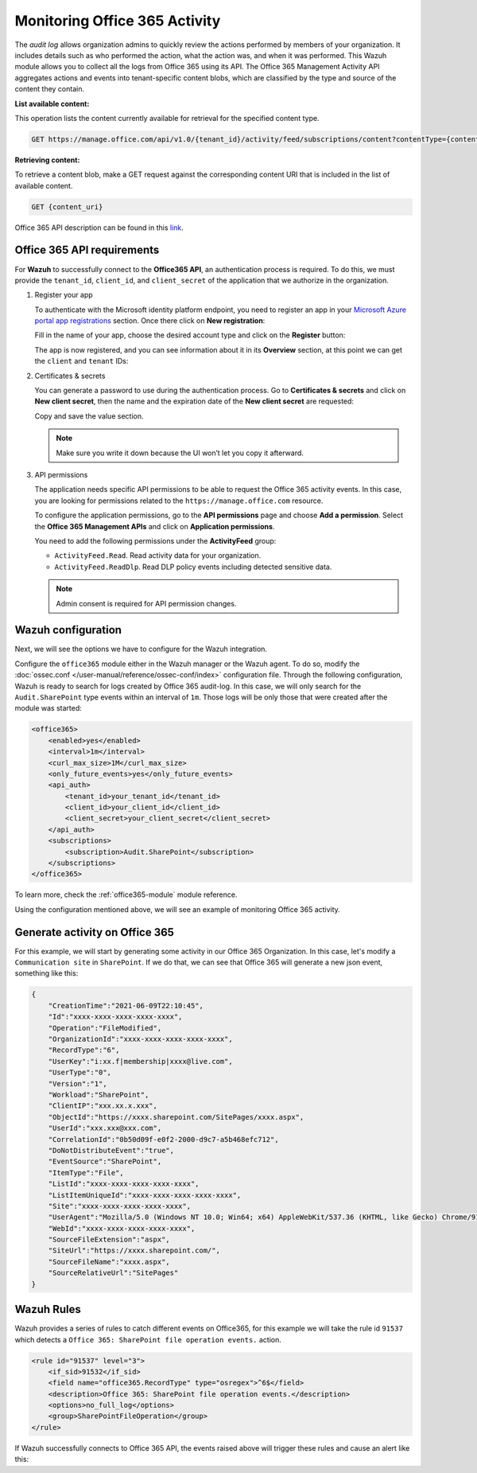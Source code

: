 .. Copyright (C) 2015, Wazuh, Inc.

.. meta::
  :description: Learn how to monitor your organization's Office 365 activity with Wazuh in this section of our documentation.

.. _office365_monitoring_activity:

Monitoring Office 365 Activity
==============================

The `audit log` allows organization admins to quickly review the actions performed by members of your organization. It includes details such as who performed the action, what the action was, and when it was performed.
This Wazuh module allows you to collect all the logs from Office 365 using its API. The Office 365 Management Activity API aggregates actions and events into tenant-specific content blobs, which are classified by the type and source of the content they contain. 

**List available content:**

This operation lists the content currently available for retrieval for the specified content type.

.. code-block:: none

    GET https://manage.office.com/api/v1.0/{tenant_id}/activity/feed/subscriptions/content?contentType={content_type}&startTime={start_time}&endTime={end_time}

**Retrieving content:**

To retrieve a content blob, make a GET request against the corresponding content URI that is included in the list of available content.

.. code-block:: xml

    GET {content_uri}

Office 365 API description can be found in this `link <https://docs.microsoft.com/en-us/office/office-365-management-api/office-365-management-activity-api-reference>`_.

Office 365 API requirements
^^^^^^^^^^^^^^^^^^^^^^^^^^^

For **Wazuh** to successfully connect to the **Office365 API**, an authentication process is required. To do this, we must provide the ``tenant_id``, ``client_id``, and ``client_secret`` of the application that we authorize in the organization.

#. Register your app

   To authenticate with the Microsoft identity platform endpoint, you need to register an app in your `Microsoft Azure portal app registrations <https://portal.azure.com/#blade/Microsoft_AAD_RegisteredApps/ApplicationsListBlade>`_  section. Once there click on **New registration**:

   .. thumbnail:: /images/cloud-security/office365/0-azure-app-new-registration.png
       :title: Register your app
       :align: center
       :width: 100%

   Fill in the name of your app, choose the desired account type and click on the **Register** button:

   .. thumbnail:: /images/cloud-security/office365/1-azure-wazuh-app-register-application.png
       :title: Register your app
       :align: center
       :width: 100%

   The app is now registered, and you can see information about it in its **Overview** section, at this point we can get the ``client`` and ``tenant`` IDs:

   .. thumbnail:: /images/cloud-security/office365/2-azure-wazuh-app-overview.png
       :title: Register your app
       :align: center
       :width: 100%

#. Certificates & secrets

   You can generate a password to use during the authentication process. Go to **Certificates & secrets** and click on **New client secret**,
   then the name and the expiration date of the **New client secret** are requested:
   
   .. thumbnail:: /images/cloud-security/office365/3-azure-wazuh-app-create-password.png
       :title: Certificates & secrets
       :align: center
       :width: 100%
   
   Copy and save the value section.
   
   .. thumbnail:: /images/cloud-security/office365/3-azure-wazuh-app-create-password-copy-value.png
       :title: Copy secrets value
       :align: center
       :width: 100%
   
   .. note:: Make sure you write it down because the UI won’t let you copy it afterward.

#. API permissions

   The application needs specific API permissions to be able to request the Office 365 activity events. In this case, you are looking for permissions related to the ``https://manage.office.com`` resource.
   
   To configure the application permissions, go to the **API permissions** page and choose **Add a permission**. Select the **Office 365 Management APIs** and click on **Application permissions**.
   
   You need to add the following permissions under the **ActivityFeed** group:
   
   - ``ActivityFeed.Read``. Read activity data for your organization.

   - ``ActivityFeed.ReadDlp``. Read DLP policy events including detected sensitive data.
   
   .. thumbnail:: /images/cloud-security/office365/4-azure-wazuh-app-configure-permissions.png
       :title: API permissions
       :align: center
       :width: 100%
   
   .. note:: Admin consent is required for API permission changes.
   
   .. thumbnail:: /images/cloud-security/office365/4-azure-wazuh-app-configure-permissions-admin-consent.png
       :title: API permissions admin consent
       :align: center
       :width: 100%


Wazuh configuration
^^^^^^^^^^^^^^^^^^^

Next, we will see the options we have to configure for the Wazuh integration.

Configure the ``office365`` module either in the Wazuh manager or the Wazuh agent.  To do so, modify the :doc:`ossec.conf </user-manual/reference/ossec-conf/index>` configuration file. Through the following configuration, Wazuh is ready to search for logs created by Office 365 audit-log. In this case, we will only search for the ``Audit.SharePoint`` type events within an interval of ``1m``. Those logs will be only those that were created after the module was started:

.. code-block:: xml

    <office365>
        <enabled>yes</enabled>
        <interval>1m</interval>
        <curl_max_size>1M</curl_max_size>
        <only_future_events>yes</only_future_events>
        <api_auth>
            <tenant_id>your_tenant_id</tenant_id>
            <client_id>your_client_id</client_id>
            <client_secret>your_client_secret</client_secret>
        </api_auth>
        <subscriptions>
            <subscription>Audit.SharePoint</subscription>
        </subscriptions>
    </office365>

To learn more, check the :ref:`office365-module` module reference.

Using the configuration mentioned above, we will see an example of monitoring Office 365 activity.

Generate activity on Office 365
^^^^^^^^^^^^^^^^^^^^^^^^^^^^^^^

For this example, we will start by generating some activity in our Office 365 Organization. In this case, let's modify a ``Communication site`` in ``SharePoint``. If we do that, we can see that Office 365 will generate a new json event, something like this:

.. code-block:: json
    :class: output

    {
        "CreationTime":"2021-06-09T22:10:45",
        "Id":"xxxx-xxxx-xxxx-xxxx-xxxx",
        "Operation":"FileModified",
        "OrganizationId":"xxxx-xxxx-xxxx-xxxx-xxxx",
        "RecordType":"6",
        "UserKey":"i:xx.f|membership|xxxx@live.com",
        "UserType":"0",
        "Version":"1",
        "Workload":"SharePoint",
        "ClientIP":"xxx.xx.x.xxx",
        "ObjectId":"https://xxxx.sharepoint.com/SitePages/xxxx.aspx",
        "UserId":"xxx.xxx@xxx.com",
        "CorrelationId":"0b50d09f-e0f2-2000-d9c7-a5b468efc712",
        "DoNotDistributeEvent":"true",
        "EventSource":"SharePoint",
        "ItemType":"File",
        "ListId":"xxxx-xxxx-xxxx-xxxx-xxxx",
        "ListItemUniqueId":"xxxx-xxxx-xxxx-xxxx-xxxx",
        "Site":"xxxx-xxxx-xxxx-xxxx-xxxx",
        "UserAgent":"Mozilla/5.0 (Windows NT 10.0; Win64; x64) AppleWebKit/537.36 (KHTML, like Gecko) Chrome/91.0.4472.77 Safari/537.36",
        "WebId":"xxxx-xxxx-xxxx-xxxx-xxxx",
        "SourceFileExtension":"aspx",
        "SiteUrl":"https://xxxx.sharepoint.com/",
        "SourceFileName":"xxxx.aspx",
        "SourceRelativeUrl":"SitePages"
    }

Wazuh Rules
^^^^^^^^^^^

Wazuh provides a series of rules to catch different events on Office365, for this example we will take the rule id ``91537`` which detects a ``Office 365: SharePoint file operation events.`` action.

.. code-block:: xml

    <rule id="91537" level="3">
        <if_sid>91532</if_sid>
        <field name="office365.RecordType" type="osregex">^6$</field>
        <description>Office 365: SharePoint file operation events.</description>
        <options>no_full_log</options>
        <group>SharePointFileOperation</group>
    </rule>

If Wazuh successfully connects to Office 365 API, the events raised above will trigger these rules and cause an alert like this:

.. code-block:: json
    :emphasize-lines: 5
    :class: output

    {
        "timestamp":"2021-06-09T22:12:54.301+0000",
        "rule":{
            "level":3,
            "description":"Office 365: SharePoint file operation events.",
            "id":"91537",
            "firedtimes":2,
            "mail":false,
            "groups":["office365","SharePointFileOperation"]
        },
        "agent":{
            "id":"001",
            "name":"ubuntu-bionic"
        },
        "manager":{
            "name":"ubuntu-bionic"
        },
        "id":"1623276774.47272",
        "decoder":{
            "name":"json"
        },
        "data":{
            "integration":"office365",
            "office365":{
                "CreationTime":"2021-06-09T22:10:45",
                "Id":"xxxx-xxxx-xxxx-xxxx-xxxx",
                "Operation":"FileModified",
                "OrganizationId":"xxxx-xxxx-xxxx-xxxx-xxxx",
                "RecordType":"6",
                "UserKey":"i:xx.f|membership|xxxx@live.com",
                "UserType":"0",
                "Version":"1",
                "Workload":"SharePoint",
                "ClientIP":"xxx.xx.x.xxx",
                "ObjectId":"https://xxxx.sharepoint.com/SitePages/xxxx.aspx",
                "UserId":"xxx.xxx@xxx.com",
                "CorrelationId":"0b50d09f-e0f2-2000-d9c7-a5b468efc712",
                "DoNotDistributeEvent":"true",
                "EventSource":"SharePoint",
                "ItemType":"File",
                "ListId":"xxxx-xxxx-xxxx-xxxx-xxxx",
                "ListItemUniqueId":"xxxx-xxxx-xxxx-xxxx-xxxx",
                "Site":"xxxx-xxxx-xxxx-xxxx-xxxx",
                "UserAgent":"Mozilla/5.0 (Windows NT 10.0; Win64; x64) AppleWebKit/537.36 (KHTML, like Gecko) Chrome/91.0.4472.77 Safari/537.36",
                "WebId":"xxxx-xxxx-xxxx-xxxx-xxxx",
                "SourceFileExtension":"aspx",
                "SiteUrl":"https://xxxx.sharepoint.com/",
                "SourceFileName":"xxxx.aspx",
                "SourceRelativeUrl":"SitePages",
                "Subscription":"Audit.SharePoint"
            }
        },
        "location":"office365"
    }
